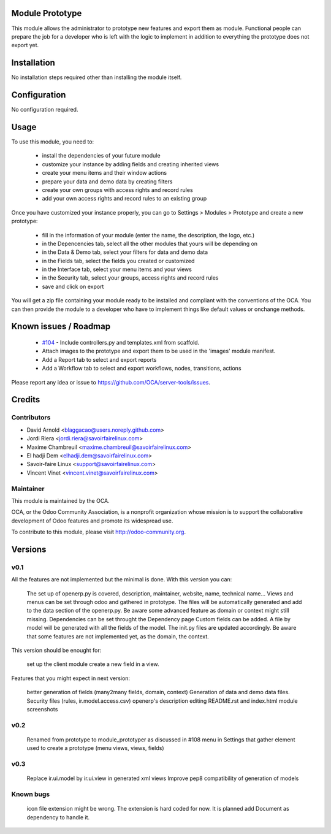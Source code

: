 Module Prototype
================

This module allows the administrator to prototype new features and export them as module. 
Functional people can prepare the job for a developer who is left with the logic to implement 
in addition to everything the prototype does not export yet.

Installation
============

No installation steps required other than installing the module itself.

Configuration
=============

No configuration required.

Usage
=====

To use this module, you need to:

 * install the dependencies of your future module
 * customize your instance by adding fields and creating inherited views
 * create your menu items and their window actions
 * prepare your data and demo data by creating filters
 * create your own groups with access rights and record rules
 * add your own access rights and record rules to an existing group

Once you have customized your instance properly, you can go to Settings > Modules > Prototype
and create a new prototype:

 * fill in the information of your module (enter the name, the description, the logo, etc.)
 * in the Depencencies tab, select all the other modules that yours will be depending on
 * in the Data & Demo tab, select your filters for data and demo data
 * in the Fields tab, select the fields you created or customized
 * in the Interface tab, select your menu items and your views
 * in the Security tab, select your groups, access rights and record rules
 * save and click on export

You will get a zip file containing your module ready to be installed and compliant with the 
conventions of the OCA. You can then provide the module to a developer who have to implement 
things like default values or onchange methods.

Known issues / Roadmap
======================

 * `#104`_ - Include controllers.py and templates.xml from scaffold.
 * Attach images to the prototype and export them to be used in the 'images' module manifest.
 * Add a Report tab to select and export reports
 * Add a Workflow tab to select and export workflows, nodes, transitions, actions

.. _#104: https://github.com/OCA/server-tools/issues/104

Please report any idea or issue to https://github.com/OCA/server-tools/issues.

Credits
=======

Contributors
------------

* David Arnold <blaggacao@users.noreply.github.com>
* Jordi Riera <jordi.riera@savoirfairelinux.com>
* Maxime Chambreuil <maxime.chambreuil@savoirfairelinux.com>
* El hadji Dem <elhadji.dem@savoirfairelinux.com>
* Savoir-faire Linux <support@savoirfairelinux.com>
* Vincent Vinet <vincent.vinet@savoirfairelinux.com>

Maintainer
----------

.. image:: http://odoo-community.org/logo.png
   :alt: Odoo Community Association
   :target: http://odoo-community.org

This module is maintained by the OCA.

OCA, or the Odoo Community Association, is a nonprofit organization whose mission is to support the collaborative development of Odoo features and promote its widespread use.

To contribute to this module, please visit http://odoo-community.org.

Versions
========

v0.1
----

All the features are not implemented but the minimal is done.
With this version you can:

    The set up of openerp.py is covered, description, maintainer, website, name, technical name...
    Views and menus can be set through odoo and gathered in prototype. The files will be automatically generated and add to the data section of the openerp.py. Be aware some advanced feature as domain or context might still missing.
    Dependencies can be set throught the Dependency page
    Custom fields can be added. A file by model will be generated with all the fields of the model. The init.py files are updated accordingly. Be aware that some features are not implemented yet, as the domain, the context.

This version should be enought for:

    set up the client module
    create a new field in a view.

Features that you might expect in next version:

    better generation of fields (many2many fields, domain, context)
    Generation of data and demo data files.
    Security files (rules, ir.model.access.csv)
    openerp's description editing README.rst and index.html
    module screenshots

v0.2
----

    Renamed from prototype to module_prototyper as discussed in #108
    menu in Settings that gather element used to create a prototype (menu views, views, fields)

v0.3
----
    Replace ir.ui.model by ir.ui.view in generated xml views
    Improve pep8 compatibility of generation of models


Known bugs
----------

    icon file extension might be wrong. The extension is hard coded for now. It is planned add Document as dependency to handle it.


